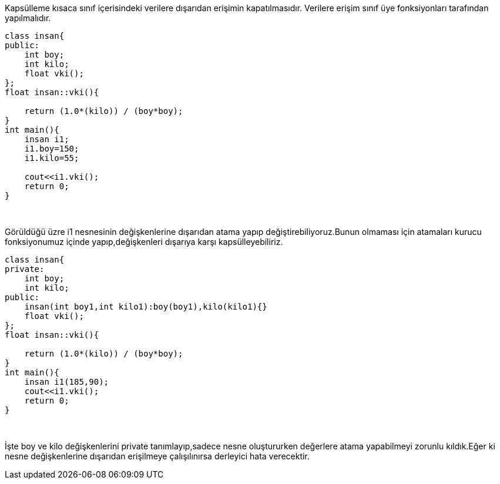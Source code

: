 Kapsülleme kısaca sınıf içerisindeki verilere dışarıdan erişimin kapatılmasıdır. Verilere erişim sınıf üye fonksiyonları tarafından yapılmalıdır.

[source,java]
----
class insan{
public:
    int boy;
    int kilo;
    float vki();
};
float insan::vki(){

    return (1.0*(kilo)) / (boy*boy);
}
int main(){
    insan i1;
    i1.boy=150;
    i1.kilo=55;

    cout<<i1.vki();
    return 0;
}
----

&nbsp;

Görüldüğü üzre i1 nesnesinin değişkenlerine dışarıdan atama yapıp değiştirebiliyoruz.Bunun olmaması için atamaları kurucu fonksiyonumuz içinde yapıp,değişkenleri dışarıya karşı kapsülleyebiliriz.

[source,java]
----
class insan{
private:
    int boy;
    int kilo;
public:
    insan(int boy1,int kilo1):boy(boy1),kilo(kilo1){}
    float vki();
};
float insan::vki(){

    return (1.0*(kilo)) / (boy*boy);
}
int main(){
    insan i1(185,90);
    cout<<i1.vki();
    return 0;
}
----

&nbsp;

İşte boy ve kilo değişkenlerini private tanımlayıp,sadece nesne oluştururken değerlere atama yapabilmeyi zorunlu kıldık.Eğer ki nesne değişkenlerine dışarıdan erişilmeye çalışılınırsa derleyici hata verecektir.
